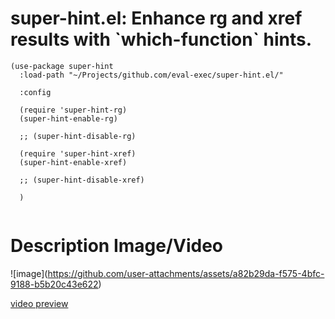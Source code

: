 * super-hint.el: Enhance rg and xref results with `which-function` hints.

#+begin_src elisp
(use-package super-hint
  :load-path "~/Projects/github.com/eval-exec/super-hint.el/"

  :config

  (require 'super-hint-rg)
  (super-hint-enable-rg)

  ;; (super-hint-disable-rg)

  (require 'super-hint-xref)
  (super-hint-enable-xref)

  ;; (super-hint-disable-xref)

  )

#+end_src

* Description Image/Video

![image](https://github.com/user-attachments/assets/a82b29da-f575-4bfc-9188-b5b20c43e622)


[[https://github.com/user-attachments/assets/a6ff75d7-c56d-4e33-b4f2-ebdc311848d8][video preview]]
